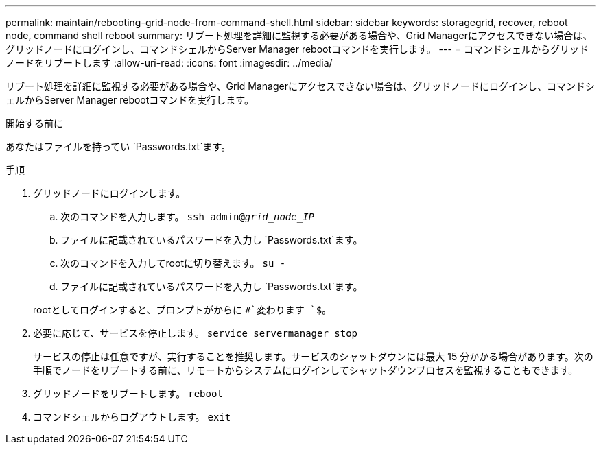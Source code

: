 ---
permalink: maintain/rebooting-grid-node-from-command-shell.html 
sidebar: sidebar 
keywords: storagegrid, recover, reboot node, command shell reboot 
summary: リブート処理を詳細に監視する必要がある場合や、Grid Managerにアクセスできない場合は、グリッドノードにログインし、コマンドシェルからServer Manager rebootコマンドを実行します。 
---
= コマンドシェルからグリッドノードをリブートします
:allow-uri-read: 
:icons: font
:imagesdir: ../media/


[role="lead"]
リブート処理を詳細に監視する必要がある場合や、Grid Managerにアクセスできない場合は、グリッドノードにログインし、コマンドシェルからServer Manager rebootコマンドを実行します。

.開始する前に
あなたはファイルを持ってい `Passwords.txt`ます。

.手順
. グリッドノードにログインします。
+
.. 次のコマンドを入力します。 `ssh admin@_grid_node_IP_`
.. ファイルに記載されているパスワードを入力し `Passwords.txt`ます。
.. 次のコマンドを入力してrootに切り替えます。 `su -`
.. ファイルに記載されているパスワードを入力し `Passwords.txt`ます。


+
rootとしてログインすると、プロンプトがからに `#`変わります `$`。

. 必要に応じて、サービスを停止します。 `service servermanager stop`
+
サービスの停止は任意ですが、実行することを推奨します。サービスのシャットダウンには最大 15 分かかる場合があります。次の手順でノードをリブートする前に、リモートからシステムにログインしてシャットダウンプロセスを監視することもできます。

. グリッドノードをリブートします。 `reboot`
. コマンドシェルからログアウトします。 `exit`

